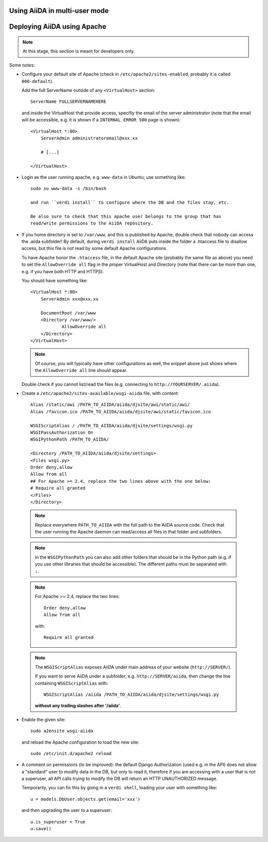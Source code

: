 .. _aiida_multiuser:

==============================
Using AiiDA in multi-user mode
==============================

.. todo:: To be documented.

   Discuss:

    * Security issues
    * Under which linux user (aiida) to run, and remove the pwd with ``passwd -d aiida``.
    * How to setup each user (aiida@localhost for the daemon user,
      correct email for the others using ``verdi install --only-config``)
    * How to configure a given user (verdi user configure)
    * How to list users (also the --color option, and the meaning of colors)
    * How to setup the daemon user (verdi daemon configureuser)
    * How to start the daemon
    * How to configure the permissions! (all AiiDA in the same group, and
      set the 'chmod -R g+s' flag to all folders and subfolders of the AiiDA repository)
    
============================
Deploying AiiDA using Apache
============================

.. note:: At this stage, this section is meant for developers only.

.. todo:: To be documented.

Some notes:

* Configure your default site of Apache (check in ``/etc/apache2/sites-enabled``,
  probably it is called ``000-default``).
  
  Add the full ServerName outside of any ``<VirtualHost>`` section::

    ServerName FULLSERVERNAMEHERE

  and inside the VirtualHost that provide access, specifiy the email of the
  server administrator (note that the email will be accessible, e.g. it is
  shown if a ``INTERNAL ERROR 500`` page is shown)::
  
    <VirtualHost *:80>
        ServerAdmin administratoremail@xxx.xx

        # [...]
        
    </VirtualHost>
        
* Login as the user running apache, e.g. ``www-data`` in Ubuntu; use something
  like::
  
    sudo su www-data -s /bin/bash 
    
    and run ``verdi install`` to configure where the DB and the files stay, etc.
    
    Be also sure to check that this apache user belongs to the group that has
    read/write permissions to the AiiDA repository.
    
* If you home directory is set to ``/var/www``, and this is published by Apache,
  double check that nobody can access the .aiida subfolder! By default, during
  ``verdi install`` AiiDA puts inside the folder a .htaccess file to disallow
  access, but this file is not read by some default Apache configurations.
  
  To have Apache honor the ``.htaccess`` file, in the default Apache site
  (probably the same file as above) you need to set the ``AllowOverride all`` 
  flag in the proper VirtualHost and Directory (note that there can be more 
  than one, e.g. if you have both HTTP and HTTPS).
  
  You should have something like::
  
    <VirtualHost *:80>
        ServerAdmin xxx@xxx.xx

        DocumentRoot /var/www
        <Directory /var/www/>
                AllowOverride all
        </Directory>
    </VirtualHost>

  .. note:: Of course, you will typically have other configurations as well, the
    snippet above just shows where the ``AllowOverride all`` line should appear.
  
  Double check if you cannot list/read the files (e.g. connecting to
  ``http://YOURSERVER/.aiida``). 
  
  .. todo:: Allow to have a trick to have only one file in .aiida, containing
    the url where the actual configuration stuff resides (or some other trick
    to physically move the configuration files out of /var/www).
  
* Create a ``/etc/apache2/sites-available/wsgi-aiida`` file,
  with content::
   Alias /static/awi /PATH_TO_AIIDA/aiida/djsite/awi/static/awi/
   Alias /favicon.ico /PATH_TO_AIIDA/aiida/djsite/awi/static/favicon.ico
 
   WSGIScriptAlias / /PATH_TO_AIIDA/aiida/djsite/settings/wsgi.py
   WSGIPassAuthorization On
   WSGIPythonPath /PATH_TO_AIIDA/
 
   <Directory /PATH_TO_AIIDA/aiida/djsite/settings>
   <Files wsgi.py>
   Order deny,allow
   Allow from all
   ## For Apache >= 2.4, replace the two lines above with the one below:
   # Require all granted
   </Files>
   </Directory>
  
 .. note:: Replace everywhere ``PATH_TO_AIIDA`` with the full path to the
   AiiDA source code. Check that the user running the Apache daemon
   can read/access all files in that folder and subfolders.
   
 .. note:: in the ``WSGIPythonPath`` you can also add other folders that should
   be in the Python path (e.g. if you use other libraries that should be
   accessible). The different paths must be separated with ``:``.
   
 .. note:: For Apache >= 2.4, replace the two lines::

     Order deny,allow
     Allow from all

  with::
  
    Require all granted
    
 .. note:: The ``WSGIScriptAlias`` exposes AiiDA under main address of your
   website (``http://SERVER/``).
   
   If you want to serve AiiDA under a subfolder, e.g. ``http://SERVER/aiida``,
   then change the line containing ``WSGIScriptAlias`` with::
   
     WSGIScriptAlias /aiida /PATH_TO_AIIDA/aiida/djsite/settings/wsgi.py 
     
   **without any trailing slashes after '/aiida'**.

* Enable the given
  site::

    sudo a2ensite wsgi-aiida
   
  and reload the Apache configuration to load the new site::
  
    sudo /etc/init.d/apache2 reload
      
* A comment on permissions (to be improved):
  the default Django Authorization (used e.g. in the API) does not allow a
  "standard" user to modify data in the DB, but only to read it, therefore
  if you are accessing with a user that is not a superuser, all API calls
  trying to modify the DB will return an HTTP UNAUTHORIZED message.
  
  Temporarily, you can fix this by going in a ``verdi shell``, loading your user
  with something like::
  
    u = models.DbUser.objects.get(email='xxx')
  
  and then upgrading the user to a superuser::
    
    u.is_superuser = True
    u.save()
    
 